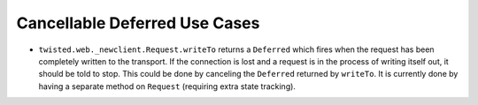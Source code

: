 Cancellable Deferred Use Cases
##############################



* ``twisted.web._newclient.Request.writeTo`` returns a ``Deferred`` which fires when the request has been completely written to the transport.  If the connection is lost and a request is in the process of writing itself out, it should be told to stop.  This could be done by canceling the ``Deferred`` returned by ``writeTo``.  It is currently done by having a separate method on ``Request`` (requiring extra state tracking).
